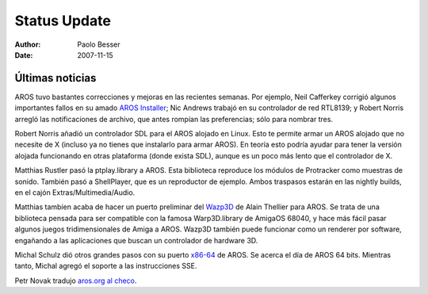 =============
Status Update
=============

:Author:   Paolo Besser
:Date:     2007-11-15

Últimas noticias
----------------

AROS tuvo bastantes correcciones y mejoras en las recientes semanas.
Por ejemplo, Neil Cafferkey corrigió algunos importantes fallos en su
amado `AROS Installer`__; Nic Andrews trabajó en su controlador de 
red RTL8139; y Robert Norris arregló las notificaciones de archivo,
que antes rompían las preferencias; sólo para nombrar tres. 

Robert Norris añadió un controlador SDL para el AROS alojado en Linux.
Esto te permite armar un AROS alojado que no necesite de X (incluso ya 
no tienes que instalarlo para armar AROS). En teoría esto podría ayudar
para tener la versión alojada funcionando en otras plataforma (donde 
exista SDL), aunque es un poco más lento que el controlador de X.

Matthias Rustler pasó la ptplay.library a AROS. Esta biblioteca reproduce
los módulos de Protracker como muestras de sonido. También pasó a
ShellPlayer, que es un reproductor de ejemplo. Ambos traspasos estarán
en las nightly builds, en el cajón Extras/Multimedia/Audio.

Matthias tambíen acaba de hacer un puerto preliminar del `Wazp3D`__
de Alain Thellier para AROS. Se trata de una biblioteca pensada 
para ser compatible con la famosa Warp3D.library de AmigaOS 68040,
y hace más fácil pasar algunos juegos tridimensionales de Amiga a
AROS. Wazp3D también puede funcionar como un renderer por software,
engañando a las aplicaciones que buscan un controlador de hardware 3D.

Michal Schulz dió otros grandes pasos con su puerto `x86-64`__ de AROS.
Se acerca el día de AROS 64 bits. Mientras tanto, Michal agregó
el soporte a las instrucciones SSE.

Petr Novak tradujo `aros.org al checo`__.


__ https://ae.amigalife.org/modules/newbb/viewtopic.php?topic_id=2319
__ http://ftp.ticklers.org/pub/aminet/driver/video/Wazp3D.readme
__ http://msaros.blogspot.com/2007/10/very-close.html
__ http://www.aros.org/cs


